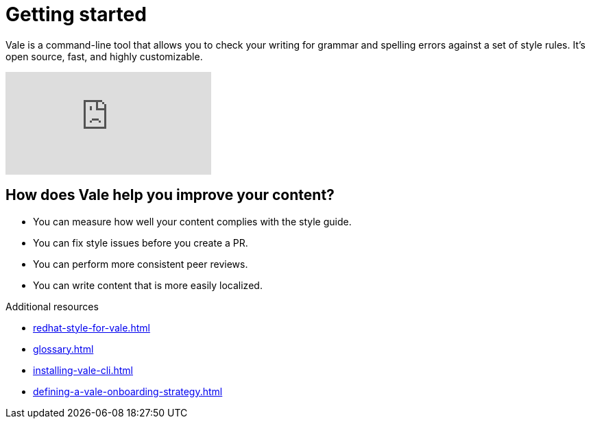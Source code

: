 // Metadata for Antora
:navtitle: Introduction
:keywords: introduction, antora
:description: Get started with Vale
:page-aliases: end-user-guide:introduction.adoc
// End of metadata for Antora

:context: introduction
:_module-type: CONCEPT
[id="introduction_{context}"]
= Getting started

Vale is a command-line tool that allows you to check your writing for grammar and spelling errors against a set of style rules. It's open source, fast, and highly customizable.

video::745894696[vimeo]

[id="con_the-benefits-of-using-vale_{context}"]
== How does Vale help you improve your content?

* You can measure how well your content complies with the style guide.
* You can fix style issues before you create a PR.
* You can perform more consistent peer reviews.
* You can write content that is more easily localized.

.Additional resources

* xref:redhat-style-for-vale.adoc[]
* xref:glossary.adoc[]

* xref:installing-vale-cli.adoc[]
* xref:defining-a-vale-onboarding-strategy.adoc[]
